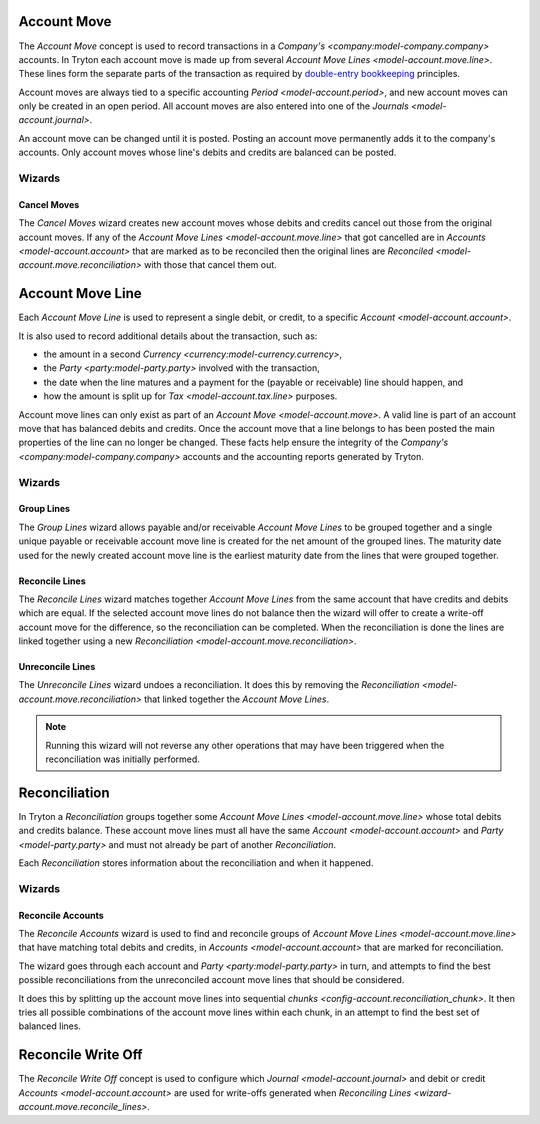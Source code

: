 .. _model-account.move:

Account Move
============

The *Account Move* concept is used to record transactions in a
`Company's <company:model-company.company>` accounts.
In Tryton each account move is made up from several
`Account Move Lines <model-account.move.line>`.
These lines form the separate parts of the transaction as required by
`double-entry bookkeeping`_ principles.

Account moves are always tied to a specific accounting
`Period <model-account.period>`, and new account moves can only be created in
an open period.
All account moves are also entered into one of the
`Journals <model-account.journal>`.

An account move can be changed until it is posted.
Posting an account move permanently adds it to the company's accounts.
Only account moves whose line's debits and credits are balanced can be posted.

.. _`Double-entry bookkeeping`: https://en.wikipedia.org/wiki/Double-entry_bookkeeping

.. seealso::

   Account moves can be found by opening the main menu item:

      |Financial --> Entries --> Account Moves|__

      .. |Financial --> Entries --> Account Moves| replace:: :menuselection:`Financial --> Entries --> Account Moves`
      __ https://demo.tryton.org/model/account.move

Wizards
-------

.. _wizard-account.move.cancel:

Cancel Moves
^^^^^^^^^^^^

The *Cancel Moves* wizard creates new account moves whose debits and credits
cancel out those from the original account moves.
If any of the `Account Move Lines <model-account.move.line>` that got cancelled
are in `Accounts <model-account.account>` that are marked as to be reconciled
then the original lines are `Reconciled <model-account.move.reconciliation>`
with those that cancel them out.

.. _model-account.move.line:

Account Move Line
=================

Each *Account Move Line* is used to represent a single debit, or credit, to
a specific `Account <model-account.account>`.

It is also used to record additional details about the transaction, such as:

* the amount in a second `Currency <currency:model-currency.currency>`,
* the `Party <party:model-party.party>` involved with the transaction,
* the date when the line matures and a payment for the (payable or receivable)
  line should happen, and
* how the amount is split up for `Tax <model-account.tax.line>` purposes.

Account move lines can only exist as part of an
`Account Move <model-account.move>`.
A valid line is part of an account move that has balanced debits and credits.
Once the account move that a line belongs to has been posted the main
properties of the line can no longer be changed.
These facts help ensure the integrity of the
`Company's <company:model-company.company>` accounts and the accounting reports
generated by Tryton.

Wizards
-------

.. _wizard-account.move.line.group:

Group Lines
^^^^^^^^^^^

The *Group Lines* wizard allows payable and/or receivable *Account Move Lines*
to be grouped together and a single unique payable or receivable account move
line is created for the net amount of the grouped lines.
The maturity date used for the newly created account move line is the
earliest maturity date from the lines that were grouped together.

.. _wizard-account.move.reconcile_lines:

Reconcile Lines
^^^^^^^^^^^^^^^

The *Reconcile Lines* wizard matches together *Account Move Lines* from
the same account that have credits and debits which are equal.
If the selected account move lines do not balance then the wizard will offer
to create a write-off account move for the difference, so the reconciliation
can be completed.
When the reconciliation is done the lines are linked together using a new
`Reconciliation <model-account.move.reconciliation>`.

.. _wizard-account.move.unreconcile_lines:

Unreconcile Lines
^^^^^^^^^^^^^^^^^

The *Unreconcile Lines* wizard undoes a reconciliation.
It does this by removing the
`Reconciliation <model-account.move.reconciliation>` that linked together
the *Account Move Lines*.

.. note::

   Running this wizard will not reverse any other operations that may have
   been triggered when the reconciliation was initially performed.

.. _model-account.move.reconciliation:

Reconciliation
==============

In Tryton a *Reconciliation* groups together some
`Account Move Lines <model-account.move.line>` whose total debits and credits
balance.
These account move lines must all have the same
`Account <model-account.account>` and `Party <model-party.party>` and must
not already be part of another *Reconciliation*.

Each *Reconciliation* stores information about the reconciliation and when it
happened.

Wizards
-------

.. _wizard-account.reconcile:

Reconcile Accounts
^^^^^^^^^^^^^^^^^^

The *Reconcile Accounts* wizard is used to find and reconcile groups of
`Account Move Lines <model-account.move.line>` that have matching total
debits and credits, in `Accounts <model-account.account>` that are marked
for reconciliation.

The wizard goes through each account and `Party <party:model-party.party>`
in turn, and attempts to find the best possible reconciliations from the
unreconciled account move lines that should be considered.

It does this by splitting up the account move lines into sequential
`chunks <config-account.reconciliation_chunk>`.
It then tries all possible combinations of the account move lines within each
chunk, in an attempt to find the best set of balanced lines.

.. seealso::

   The reconcile accounts wizard can be started from the main menu item:

      :menuselection:`Financial --> Processing --> Reconcile Accounts`

.. _model-account.move.reconcile.write_off:

Reconcile Write Off
===================

The *Reconcile Write Off* concept is used to configure which
`Journal <model-account.journal>` and debit or credit
`Accounts <model-account.account>` are used for write-offs generated when
`Reconciling Lines <wizard-account.move.reconcile_lines>`.

.. seealso::

   A list of the available reconcile write off settings can be found by
   opening the main menu item:

      |Financial --> Configuration --> Journals --> WriteOff Methods|__

      .. |Financial --> Configuration --> Journals --> WriteOff Methods| replace:: :menuselection:`Financial --> Configuration --> Journals --> WriteOff Methods`
      __ https://demo.tryton.org/model/account.move.reconcile.write_off
